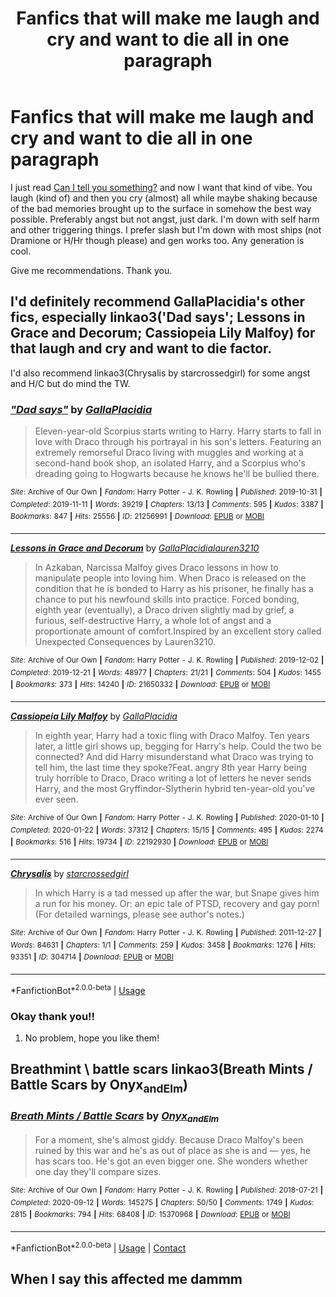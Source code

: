 #+TITLE: Fanfics that will make me laugh and cry and want to die all in one paragraph

* Fanfics that will make me laugh and cry and want to die all in one paragraph
:PROPERTIES:
:Author: Oopdidoop
:Score: 2
:DateUnix: 1597290850.0
:DateShort: 2020-Aug-13
:FlairText: Request
:END:
I just read [[https://archiveofourown.org/works/22706563/chapters/54267871][Can I tell you something?]] and now I want that kind of vibe. You laugh (kind of) and then you cry (almost) all while maybe shaking because of the bad memories brought up to the surface in somehow the best way possible. Preferably angst but not angst, just dark. I'm down with self harm and other triggering things. I prefer slash but I'm down with most ships (not Dramione or H/Hr though please) and gen works too. Any generation is cool.

Give me recommendations. Thank you.


** I'd definitely recommend GallaPlacidia's other fics, especially linkao3('Dad says'; Lessons in Grace and Decorum; Cassiopeia Lily Malfoy) for that laugh and cry and want to die factor.

I'd also recommend linkao3(Chrysalis by starcrossedgirl) for some angst and H/C but do mind the TW.
:PROPERTIES:
:Author: sailingg
:Score: 2
:DateUnix: 1597368388.0
:DateShort: 2020-Aug-14
:END:

*** [[https://archiveofourown.org/works/21256991][*/"Dad says"/*]] by [[https://www.archiveofourown.org/users/GallaPlacidia/pseuds/GallaPlacidia][/GallaPlacidia/]]

#+begin_quote
  Eleven-year-old Scorpius starts writing to Harry. Harry starts to fall in love with Draco through his portrayal in his son's letters. Featuring an extremely remorseful Draco living with muggles and working at a second-hand book shop, an isolated Harry, and a Scorpius who's dreading going to Hogwarts because he knows he'll be bullied there.
#+end_quote

^{/Site/:} ^{Archive} ^{of} ^{Our} ^{Own} ^{*|*} ^{/Fandom/:} ^{Harry} ^{Potter} ^{-} ^{J.} ^{K.} ^{Rowling} ^{*|*} ^{/Published/:} ^{2019-10-31} ^{*|*} ^{/Completed/:} ^{2019-11-11} ^{*|*} ^{/Words/:} ^{39219} ^{*|*} ^{/Chapters/:} ^{13/13} ^{*|*} ^{/Comments/:} ^{595} ^{*|*} ^{/Kudos/:} ^{3387} ^{*|*} ^{/Bookmarks/:} ^{847} ^{*|*} ^{/Hits/:} ^{25556} ^{*|*} ^{/ID/:} ^{21256991} ^{*|*} ^{/Download/:} ^{[[https://archiveofourown.org/downloads/21256991/Dad%20says.epub?updated_at=1592771867][EPUB]]} ^{or} ^{[[https://archiveofourown.org/downloads/21256991/Dad%20says.mobi?updated_at=1592771867][MOBI]]}

--------------

[[https://archiveofourown.org/works/21650332][*/Lessons in Grace and Decorum/*]] by [[https://www.archiveofourown.org/users/GallaPlacidia/pseuds/GallaPlacidia/users/lauren3210/pseuds/lauren3210][/GallaPlacidialauren3210/]]

#+begin_quote
  In Azkaban, Narcissa Malfoy gives Draco lessons in how to manipulate people into loving him. When Draco is released on the condition that he is bonded to Harry as his prisoner, he finally has a chance to put his newfound skills into practice. Forced bonding, eighth year (eventually), a Draco driven slightly mad by grief, a furious, self-destructive Harry, a whole lot of angst and a proportionate amount of comfort.Inspired by an excellent story called Unexpected Consequences by Lauren3210.
#+end_quote

^{/Site/:} ^{Archive} ^{of} ^{Our} ^{Own} ^{*|*} ^{/Fandom/:} ^{Harry} ^{Potter} ^{-} ^{J.} ^{K.} ^{Rowling} ^{*|*} ^{/Published/:} ^{2019-12-02} ^{*|*} ^{/Completed/:} ^{2019-12-21} ^{*|*} ^{/Words/:} ^{48977} ^{*|*} ^{/Chapters/:} ^{21/21} ^{*|*} ^{/Comments/:} ^{504} ^{*|*} ^{/Kudos/:} ^{1455} ^{*|*} ^{/Bookmarks/:} ^{373} ^{*|*} ^{/Hits/:} ^{14240} ^{*|*} ^{/ID/:} ^{21650332} ^{*|*} ^{/Download/:} ^{[[https://archiveofourown.org/downloads/21650332/Lessons%20in%20Grace%20and.epub?updated_at=1593478096][EPUB]]} ^{or} ^{[[https://archiveofourown.org/downloads/21650332/Lessons%20in%20Grace%20and.mobi?updated_at=1593478096][MOBI]]}

--------------

[[https://archiveofourown.org/works/22192930][*/Cassiopeia Lily Malfoy/*]] by [[https://www.archiveofourown.org/users/GallaPlacidia/pseuds/GallaPlacidia][/GallaPlacidia/]]

#+begin_quote
  In eighth year, Harry had a toxic fling with Draco Malfoy. Ten years later, a little girl shows up, begging for Harry's help. Could the two be connected? And did Harry misunderstand what Draco was trying to tell him, the last time they spoke?Feat. angry 8th year Harry being truly horrible to Draco, Draco writing a lot of letters he never sends Harry, and the most Gryffindor-Slytherin hybrid ten-year-old you've ever seen.
#+end_quote

^{/Site/:} ^{Archive} ^{of} ^{Our} ^{Own} ^{*|*} ^{/Fandom/:} ^{Harry} ^{Potter} ^{-} ^{J.} ^{K.} ^{Rowling} ^{*|*} ^{/Published/:} ^{2020-01-10} ^{*|*} ^{/Completed/:} ^{2020-01-22} ^{*|*} ^{/Words/:} ^{37312} ^{*|*} ^{/Chapters/:} ^{15/15} ^{*|*} ^{/Comments/:} ^{495} ^{*|*} ^{/Kudos/:} ^{2274} ^{*|*} ^{/Bookmarks/:} ^{516} ^{*|*} ^{/Hits/:} ^{19734} ^{*|*} ^{/ID/:} ^{22192930} ^{*|*} ^{/Download/:} ^{[[https://archiveofourown.org/downloads/22192930/Cassiopeia%20Lily%20Malfoy.epub?updated_at=1579679629][EPUB]]} ^{or} ^{[[https://archiveofourown.org/downloads/22192930/Cassiopeia%20Lily%20Malfoy.mobi?updated_at=1579679629][MOBI]]}

--------------

[[https://archiveofourown.org/works/304714][*/Chrysalis/*]] by [[https://www.archiveofourown.org/users/starcrossedgirl/pseuds/starcrossedgirl][/starcrossedgirl/]]

#+begin_quote
  In which Harry is a tad messed up after the war, but Snape gives him a run for his money. Or: an epic tale of PTSD, recovery and gay porn! (For detailed warnings, please see author's notes.)
#+end_quote

^{/Site/:} ^{Archive} ^{of} ^{Our} ^{Own} ^{*|*} ^{/Fandom/:} ^{Harry} ^{Potter} ^{-} ^{J.} ^{K.} ^{Rowling} ^{*|*} ^{/Published/:} ^{2011-12-27} ^{*|*} ^{/Words/:} ^{84631} ^{*|*} ^{/Chapters/:} ^{1/1} ^{*|*} ^{/Comments/:} ^{259} ^{*|*} ^{/Kudos/:} ^{3458} ^{*|*} ^{/Bookmarks/:} ^{1276} ^{*|*} ^{/Hits/:} ^{93351} ^{*|*} ^{/ID/:} ^{304714} ^{*|*} ^{/Download/:} ^{[[https://archiveofourown.org/downloads/304714/Chrysalis.epub?updated_at=1515736978][EPUB]]} ^{or} ^{[[https://archiveofourown.org/downloads/304714/Chrysalis.mobi?updated_at=1515736978][MOBI]]}

--------------

*FanfictionBot*^{2.0.0-beta} | [[https://github.com/tusing/reddit-ffn-bot/wiki/Usage][Usage]]
:PROPERTIES:
:Author: FanfictionBot
:Score: 1
:DateUnix: 1597368426.0
:DateShort: 2020-Aug-14
:END:


*** Okay thank you!!
:PROPERTIES:
:Author: Oopdidoop
:Score: 1
:DateUnix: 1597368438.0
:DateShort: 2020-Aug-14
:END:

**** No problem, hope you like them!
:PROPERTIES:
:Author: sailingg
:Score: 2
:DateUnix: 1597368463.0
:DateShort: 2020-Aug-14
:END:


** Breathmint \ battle scars linkao3(Breath Mints / Battle Scars by Onyx_and_Elm)
:PROPERTIES:
:Author: amirakofi
:Score: 2
:DateUnix: 1601167527.0
:DateShort: 2020-Sep-27
:END:

*** [[https://archiveofourown.org/works/15370968][*/Breath Mints / Battle Scars/*]] by [[https://www.archiveofourown.org/users/Onyx_and_Elm/pseuds/Onyx_and_Elm][/Onyx_and_Elm/]]

#+begin_quote
  For a moment, she's almost giddy. Because Draco Malfoy's been ruined by this war and he's as out of place as she is and --- yes, he has scars too. He's got an even bigger one. She wonders whether one day they'll compare sizes.
#+end_quote

^{/Site/:} ^{Archive} ^{of} ^{Our} ^{Own} ^{*|*} ^{/Fandom/:} ^{Harry} ^{Potter} ^{-} ^{J.} ^{K.} ^{Rowling} ^{*|*} ^{/Published/:} ^{2018-07-21} ^{*|*} ^{/Completed/:} ^{2020-09-12} ^{*|*} ^{/Words/:} ^{145275} ^{*|*} ^{/Chapters/:} ^{50/50} ^{*|*} ^{/Comments/:} ^{1749} ^{*|*} ^{/Kudos/:} ^{2815} ^{*|*} ^{/Bookmarks/:} ^{794} ^{*|*} ^{/Hits/:} ^{68408} ^{*|*} ^{/ID/:} ^{15370968} ^{*|*} ^{/Download/:} ^{[[https://archiveofourown.org/downloads/15370968/Breath%20Mints%20Battle.epub?updated_at=1600980681][EPUB]]} ^{or} ^{[[https://archiveofourown.org/downloads/15370968/Breath%20Mints%20Battle.mobi?updated_at=1600980681][MOBI]]}

--------------

*FanfictionBot*^{2.0.0-beta} | [[https://github.com/FanfictionBot/reddit-ffn-bot/wiki/Usage][Usage]] | [[https://www.reddit.com/message/compose?to=tusing][Contact]]
:PROPERTIES:
:Author: FanfictionBot
:Score: 1
:DateUnix: 1601167549.0
:DateShort: 2020-Sep-27
:END:


** When I say this affected me dammm
:PROPERTIES:
:Author: amirakofi
:Score: 1
:DateUnix: 1601167602.0
:DateShort: 2020-Sep-27
:END:
